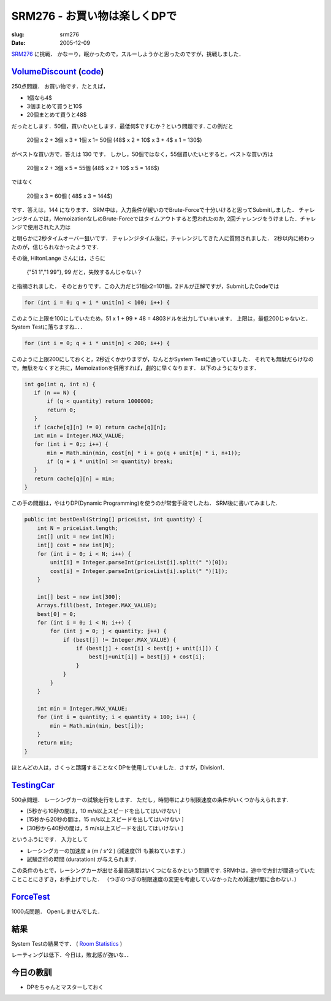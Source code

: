 .. -*- mode: rst; coding: utf-8 -*-

====================================
SRM276 - お買い物は楽しくDPで
====================================

:slug: srm276
:date: 2005-12-09

.. meta::
  :edituri: http://www.blogger.com/feeds/15880554/posts/default/113477976267174273
  :published: 2005-12-09T02:28:49+09:00

  :replace_{RD}: 8073
  :replace_{RM}: 246939
  :replace_{PM1}: 5945
  :replace_{PM2}: 4634
  :replace_{PM3}: 5934


SRM276__ に挑戦．
かなーり，眠かったので，スルーしようかと思ったのですが，挑戦しました．

__ http://www.topcoder.com/stat?c=round_overview&rd=8073


VolumeDiscount__ (code__)
===========================

__ http://www.topcoder.com/stat?c=problem_statement&pm=5945&rd=8073
__ http://www.topcoder.com/stat?c=problem_solution&rm=246939&rd=8073&pm=5945&cr=15632820

250点問題．
お買い物です．たとえば，

* 1個なら4$
* 3個まとめて買うと10$
* 20個まとめて買うと48$

だったとします．50個，買いたいとします．最低何$ですむか？という問題です.
この例だと

  20個 x 2 + 3個 x 3 + 1個 x 1= 50個 (48$ x 2 + 10$ x 3 + 4$ x 1 = 130$)

がベストな買い方で，答えは 130 です．
しかし，50個ではなく，55個買いたいとすると，ベストな買い方は

  20個 x 2 + 3個 x 5 = 55個 (48$ x 2 + 10$ x 5 = 146$)

ではなく

  20個 x 3 = 60個 ( 48$ x 3 = 144$)

です．答えは，144 になります．
SRM中は，入力条件が緩いのでBrute-Forceで十分いけると思ってSubmitしました．
チャレンジタイムでは，MemoizationなしのBrute-Forceではタイムアウトすると思われたのか,
2回チャレンジをうけました．チャレンジで使用された入力は

.. image:: http://static.flickr.com/39/74265649_2eb414d63b_o.png
   :alt: SRM276 Challenge

と明らかに2秒タイムオーバー狙いです．
チャレンジタイム後に，チャレンジしてきた人に質問されました．
2秒以内に終わったのが，信じられなかったようです.

.. image:: http://static.flickr.com/36/74263840_738db61dae_o.png
   :alt: SRM276 Chat

その後, HiltonLange さんには，さらに

  {"51 1","1 99"}, 99 だと，失敗するんじゃない？

と指摘されました．
そのとおりです．この入力だと51個x2=101個，2ドルが正解ですが，SubmitしたCodeでは

.. code-block:: java

     for (int i = 0; q + i * unit[n] < 100; i++) {

このように上限を100にしていたため，51 x 1 + 99 * 48 = 4803ドルを出力していまいます．
上限は，最低200じゃないと．System Testに落ちますね．．．

.. code-block:: java

     for (int i = 0; q + i * unit[n] < 200; i++) {

このように上限200にしておくと，2秒近くかかりますが，なんとかSystem Testに通っていました．
それでも無駄だらけなので，無駄をなくすと共に，Memoizationを併用すれば，劇的に早くなります．
以下のようになります．

.. code-block:: java

  int go(int q, int n) {
     if (n == N) {
         if (q < quantity) return 1000000;
         return 0;
     }
     if (cache[q][n] != 0) return cache[q][n];
     int min = Integer.MAX_VALUE;
     for (int i = 0;; i++) {
         min = Math.min(min, cost[n] * i + go(q + unit[n] * i, n+1));
         if (q + i * unit[n] >= quantity) break;
     }
     return cache[q][n] = min;
  }

この手の問題は，やはりDP(Dynamic Programming)を使うのが常套手段でしたね．
SRM後に書いてみました.

.. code-block:: java

 public int bestDeal(String[] priceList, int quantity) {
     int N = priceList.length;
     int[] unit = new int[N];
     int[] cost = new int[N];
     for (int i = 0; i < N; i++) {
         unit[i] = Integer.parseInt(priceList[i].split(" ")[0]);
         cost[i] = Integer.parseInt(priceList[i].split(" ")[1]);
     }

     int[] best = new int[300];
     Arrays.fill(best, Integer.MAX_VALUE);
     best[0] = 0;
     for (int i = 0; i < N; i++) {
         for (int j = 0; j < quantity; j++) {
             if (best[j] != Integer.MAX_VALUE) {
                 if (best[j] + cost[i] < best[j + unit[i]]) {
                     best[j+unit[i]] = best[j] + cost[i];
                 }
             }
         }
     }

     int min = Integer.MAX_VALUE;
     for (int i = quantity; i < quantity + 100; i++) {
         min = Math.min(min, best[i]);
     }
     return min;
 }

ほとんどの人は，さくっと躊躇することなくDPを使用していました．さすが，Division1．


TestingCar__
============

__ http://www.topcoder.com/stat?c=problem_statement&pm=4634&rd=8073

500点問題．
レーシングカーの試験走行をします．
ただし，時間帯により制限速度の条件がいくつか与えられます.

* [5秒から10秒の間は，10 m/s以上スピードを出してはいけない ]
* [15秒から20秒の間は，15 m/s以上スピードを出してはいけない ]
* [30秒から40秒の間は，5 m/s以上スピードを出してはいけない ]

というふうにです．
入力として

* レーシングカーの加速度 a (m / s^2 )  (減速度(?) も兼ねています．）
* 試験走行の時間 (duratation) が与えられます.

この条件のもとで，レーシングカーが出せる最高速度はいくつになるかという問題です.
SRM中は，途中で方針が間違っていたことことにきずき，お手上げでした．
（つぎのつぎの制限速度の変更を考慮していなかったため減速が間に合わない．）


ForceTest__
===========

__ http://www.topcoder.com/stat?c=problem_statement&pm=5934&rd=8073

1000点問題．
Openしませんでした．


結果
====

System Testの結果です．
( `Room Statistics`__ )

__ http://www.topcoder.com/stat?c=coder_room_stats&cr=15632820&rd=8073&rm=246939

.. image:: http://static.flickr.com/9/74683887_7179f797b8_o.png
   :alt: Room Statistics

レーティングは低下．今日は，敗北感が強いな．．


今日の教訓
==========

* DPをちゃんとマスターしておく

